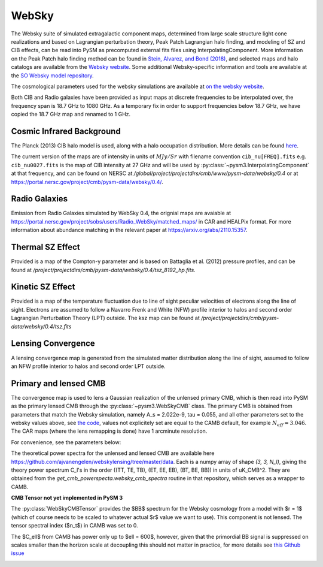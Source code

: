 .. _websky:

WebSky
******

The Websky suite of simulated extragalactic component maps, determined from large scale structure light cone realizations and  based on Lagrangian perturbation theory, Peak Patch Lagrangian halo finding, and modeling of SZ and CIB effects, can be read into PySM as precomputed external fits files using InterpolatingComponent.  More information on the Peak Patch halo finding method can be found in `Stein, Alvarez, and Bond (2018) <https://arxiv.org/abs/1810.07727>`_, and selected maps and halo catalogs are available from the `Websky website <http://mocks.cita.utoronto.ca/websky>`_. Some additional Websky-specific information and tools are available at the `SO Websky model repository <https://github.com/simonsobs/websky_model>`_.

The cosmological parameters used for the websky simulations are available at `on the websky website <https://mocks.cita.utoronto.ca/data/websky/v0.0/cosmology.py>`_.

Both CIB and Radio galaxies have been provided as input maps at discrete frequencies to be interpolated over, the frequency span is 18.7 GHz to 1080 GHz.
As a temporary fix in order to support frequencies below 18.7 GHz, we have copied the 18.7 GHz map and renamed to 1 GHz.

Cosmic Infrared Background
--------------------------

The Planck (2013) CIB halo model is used, along with a halo occupation distribution. More details can be found `here <https://github.com/simonsobs/websky_model>`_. 

The current version of the maps are of intensity in units of :math:`MJy/Sr` with filename convention ``cib_nu[FREQ].fits`` e.g. ``cib_nu0027.fits`` is the map of CIB intensity at 27 GHz and will be used by :py:class:`~pysm3.InterpolatingComponent` at that frequency, and can be found on NERSC at `/global/project/projectdirs/cmb/www/pysm-data/websky/0.4` or at https://portal.nersc.gov/project/cmb/pysm-data/websky/0.4/.

Radio Galaxies
--------------

Emission from Radio Galaxies simulated by WebSky 0.4, the orignial maps are avaiable at https://portal.nersc.gov/project/sobs/users/Radio_WebSky/matched_maps/ in CAR and HEALPix format.
For more information about abundance matching in the relevant paper at https://arxiv.org/abs/2110.15357.

Thermal SZ Effect
-----------------

Provided is a map of the Compton-y parameter and is based on Battaglia et al. (2012) pressure profiles, and can be found at `/project/projectdirs/cmb/pysm-data/websky/0.4/tsz_8192_hp.fits`.

Kinetic SZ Effect
-----------------

Provided is a map of the temperature fluctuation due to line of sight peculiar velocities of electrons along the line of sight. Electrons are assumed to follow a Navarro Frenk and White (NFW) profile interior to halos and second order Lagrangian Perturbation Theory (LPT) outside. The ksz map can be found at `/project/projectdirs/cmb/pysm-data/websky/0.4/tsz.fits`

Lensing Convergence
-------------------

A lensing convergence map is generated from the simulated matter distribution along the line of sight, assumed to follow an NFW profile interior to halos and second order LPT outside. 

Primary and lensed CMB
----------------------

The convergence map is used to lens a Gaussian realization of the unlensed primary CMB, which is then read into PySM as the primary lensed CMB through the :py:class:`~pysm3.WebSkyCMB` class.
The primary CMB is obtained from parameters that match the Websky simulation, namely A_s = 2.022e-9, tau = 0.055, and all other parameters set to the websky values above, see `the code <https://github.com/ajvanengelen/webskylensing/blob/master/py/get_cmb_powerspectra.py>`_, values not explicitely set are equal to the CAMB default, for example :math:`N_{eff}=3.046`. The CAR maps (where the lens remapping is done) have 1 arcminute resolution.

For convenience, see the parameters below:

.. math::
   :nowrap:

   \begin{aligned}
   & \Omega_b = 0.049 \\
   & \Omega_c = 0.261 \\
   & \Omega_m = \Omega_b + \Omega_c \\
   & h = 0.68 \\
   & \sigma_8 = 0.81 \\
   & n_s = 0.965 \\
   & A_s = 2.022 e^{-9} \\
   & N_{eff} = 3.046 \\
   & \tau = 0.055
   \end{aligned}

The theoretical power spectra for the unlensed and lensed CMB are available here https://github.com/ajvanengelen/webskylensing/tree/master/data.  Each is a numpy array of shape `(3, 3, N_l)`, giving the theory power spectrum C_l's in the order ((TT, TE, TB), (ET, EE, EB), (BT, BE, BB)) in units of uK_CMB^2.  They are obtained from the `get_cmb_powerspecta.websky_cmb_spectra` routine in that repository, which serves as a wrapper to CAMB.

**CMB Tensor not yet implemented in PySM 3**

The :py:class:`WebSkyCMBTensor` provides the $BB$ spectrum for the Websky cosmology from a model with $r = 1$ (which of course needs to be scaled to whatever actual $r$ value we want to use). This component is not lensed.
The tensor spectral index ($n_t$) in CAMB was set to 0.
   
The $C_\ell$ from CAMB has power only up to $\ell = 600$, however, given that the primordial BB signal is suppressed on scales smaller than the horizon scale at decoupling this should not matter in practice, for more details see `this Github issue <https://github.com/simonsobs/so_pysm_models/issues/48#issuecomment-628397058>`_

.. image:: websky_tensor_plot.png
   :width: 600
